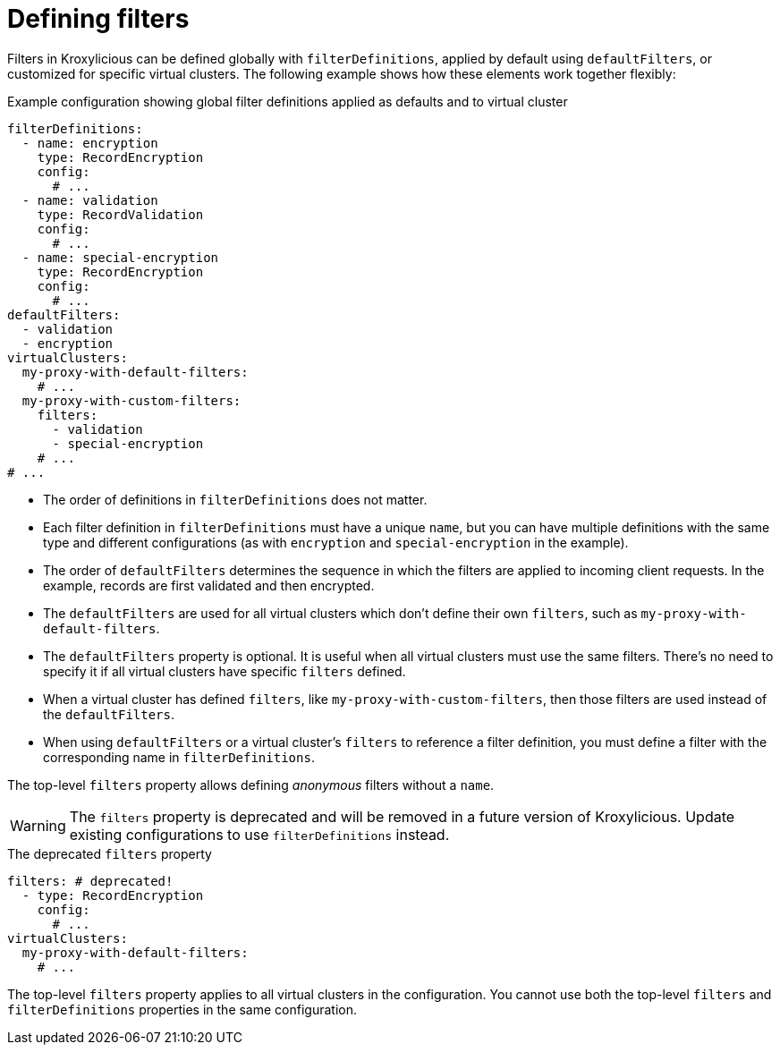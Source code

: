 [id='ref-configuring-filters-{context}']
= Defining filters

Filters in Kroxylicious can be defined globally with `filterDefinitions`, applied by default using `defaultFilters`, or customized for specific virtual clusters. 
The following example shows how these elements work together flexibly:

[id='con-filterDefinitions-defaultFilters-{context}']
.Example configuration showing global filter definitions applied as defaults and to virtual cluster
[source,yaml]
----
filterDefinitions:
  - name: encryption
    type: RecordEncryption
    config:
      # ...
  - name: validation
    type: RecordValidation
    config:
      # ...
  - name: special-encryption
    type: RecordEncryption
    config:
      # ...
defaultFilters:
  - validation
  - encryption
virtualClusters:
  my-proxy-with-default-filters:
    # ...
  my-proxy-with-custom-filters:
    filters:
      - validation
      - special-encryption
    # ...
# ...
----

* The order of definitions in `filterDefinitions` does not matter.
* Each filter definition in `filterDefinitions` must have a unique `name`, but you can have multiple definitions with the same type and different configurations (as with `encryption` and `special-encryption` in the example).
* The order of `defaultFilters` determines the sequence in which the filters are applied to incoming client requests. In the example, records are first validated and then encrypted.
* The `defaultFilters` are used for all virtual clusters which don't define their own `filters`, such as `my-proxy-with-default-filters`.
* The `defaultFilters` property is optional. It is useful when all virtual clusters must use the same filters. There's no need to specify it if all virtual clusters have specific `filters` defined.
* When a virtual cluster has defined `filters`, like `my-proxy-with-custom-filters`, then those filters are used instead of the `defaultFilters`.
* When using `defaultFilters` or a virtual cluster's `filters` to reference a filter definition, you must define a filter with the corresponding name in `filterDefinitions`.

The top-level `filters` property allows defining _anonymous_ filters without a `name`.

WARNING: The `filters` property is deprecated and will be removed in a future version of Kroxylicious. Update existing configurations to use `filterDefinitions` instead.

[id='con-filters-{context}']
.The deprecated `filters` property
[source,yaml]
----
filters: # deprecated!
  - type: RecordEncryption
    config:
      # ...
virtualClusters:
  my-proxy-with-default-filters:
    # ...
----

The top-level `filters` property applies to all virtual clusters in the configuration. 
You cannot use both the top-level `filters` and `filterDefinitions` properties in the same configuration.

